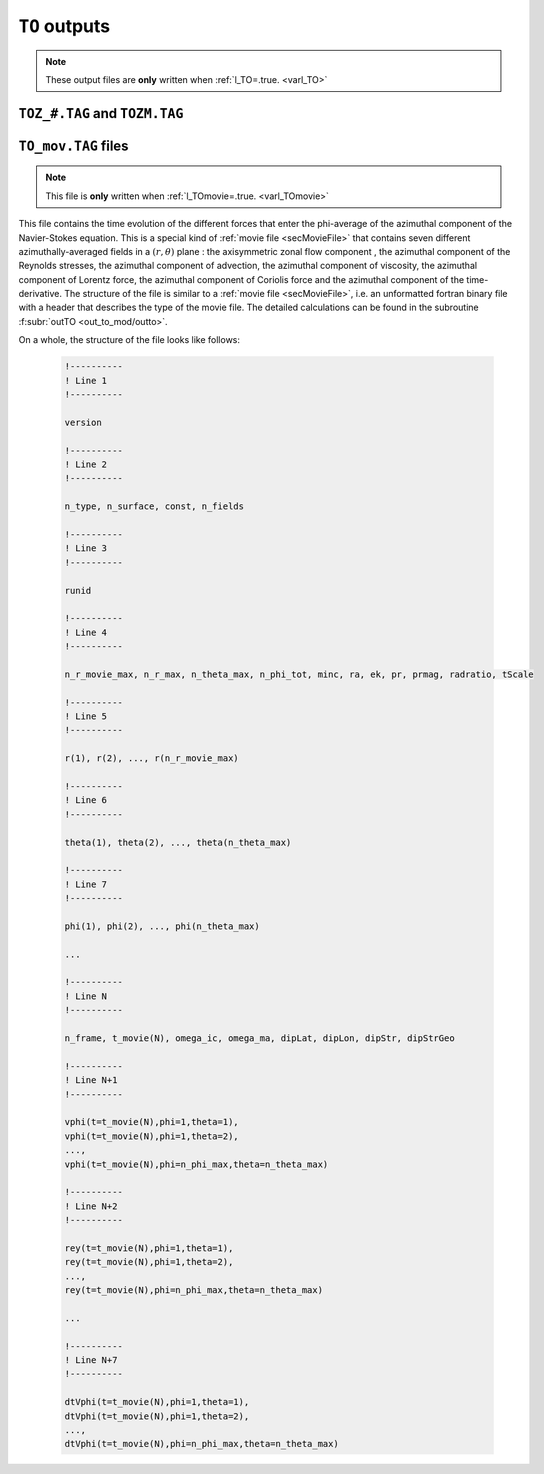 
``TO`` outputs
==============

.. note:: These output files are **only** written when :ref:`l_TO=.true. <varl_TO>`


``TOZ_#.TAG`` and ``TOZM.TAG``
------------------------------

.. _secTO_movieFile:

``TO_mov.TAG`` files
--------------------

.. note:: This file is **only** written when :ref:`l_TOmovie=.true. <varl_TOmovie>`

This file contains the time evolution of the different forces that enter the
phi-average of the azimuthal component of the Navier-Stokes equation. This is a
special kind of :ref:`movie file <secMovieFile>` that contains seven different
azimuthally-averaged fields in a :math:`(r,\theta)` plane : the axisymmetric
zonal flow component , the azimuthal component of the Reynolds stresses, the
azimuthal component of advection, the azimuthal component of viscosity, the
azimuthal component of Lorentz force, the azimuthal component of Coriolis force
and the azimuthal component of the time-derivative. The structure of the file
is similar to a :ref:`movie file <secMovieFile>`, i.e. an unformatted fortran binary
file with a header that describes the type of the movie file. The detailed calculations
can be found in the subroutine :f:subr:`outTO <out_to_mod/outto>`.

On a whole, the structure of the file looks like follows:

   .. code-block:: fortran

      !----------
      ! Line 1
      !----------

      version

      !----------
      ! Line 2
      !----------

      n_type, n_surface, const, n_fields

      !----------
      ! Line 3
      !----------

      runid

      !----------
      ! Line 4
      !----------

      n_r_movie_max, n_r_max, n_theta_max, n_phi_tot, minc, ra, ek, pr, prmag, radratio, tScale

      !----------
      ! Line 5
      !----------

      r(1), r(2), ..., r(n_r_movie_max)

      !----------
      ! Line 6
      !----------

      theta(1), theta(2), ..., theta(n_theta_max)

      !----------
      ! Line 7
      !----------

      phi(1), phi(2), ..., phi(n_theta_max)

      ...

      !----------
      ! Line N
      !----------

      n_frame, t_movie(N), omega_ic, omega_ma, dipLat, dipLon, dipStr, dipStrGeo

      !----------
      ! Line N+1
      !----------

      vphi(t=t_movie(N),phi=1,theta=1), 
      vphi(t=t_movie(N),phi=1,theta=2), 
      ..., 
      vphi(t=t_movie(N),phi=n_phi_max,theta=n_theta_max)

      !----------
      ! Line N+2
      !----------

      rey(t=t_movie(N),phi=1,theta=1), 
      rey(t=t_movie(N),phi=1,theta=2), 
      ..., 
      rey(t=t_movie(N),phi=n_phi_max,theta=n_theta_max)

      ...

      !----------
      ! Line N+7
      !----------

      dtVphi(t=t_movie(N),phi=1,theta=1), 
      dtVphi(t=t_movie(N),phi=1,theta=2), 
      ..., 
      dtVphi(t=t_movie(N),phi=n_phi_max,theta=n_theta_max)

